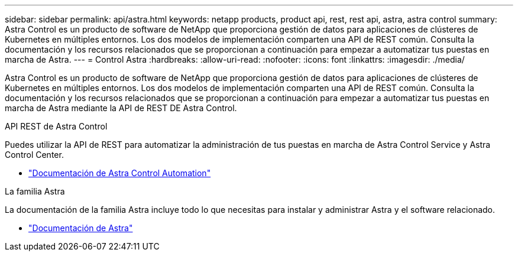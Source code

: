 ---
sidebar: sidebar 
permalink: api/astra.html 
keywords: netapp products, product api, rest, rest api, astra, astra control 
summary: Astra Control es un producto de software de NetApp que proporciona gestión de datos para aplicaciones de clústeres de Kubernetes en múltiples entornos. Los dos modelos de implementación comparten una API de REST común. Consulta la documentación y los recursos relacionados que se proporcionan a continuación para empezar a automatizar tus puestas en marcha de Astra. 
---
= Control Astra
:hardbreaks:
:allow-uri-read: 
:nofooter: 
:icons: font
:linkattrs: 
:imagesdir: ./media/


[role="lead"]
Astra Control es un producto de software de NetApp que proporciona gestión de datos para aplicaciones de clústeres de Kubernetes en múltiples entornos. Los dos modelos de implementación comparten una API de REST común. Consulta la documentación y los recursos relacionados que se proporcionan a continuación para empezar a automatizar tus puestas en marcha de Astra mediante la API de REST DE Astra Control.

.API REST de Astra Control
Puedes utilizar la API de REST para automatizar la administración de tus puestas en marcha de Astra Control Service y Astra Control Center.

* https://docs.netapp.com/us-en/astra-automation/["Documentación de Astra Control Automation"^]


.La familia Astra
La documentación de la familia Astra incluye todo lo que necesitas para instalar y administrar Astra y el software relacionado.

* https://docs.netapp.com/us-en/astra-family/["Documentación de Astra"^]

